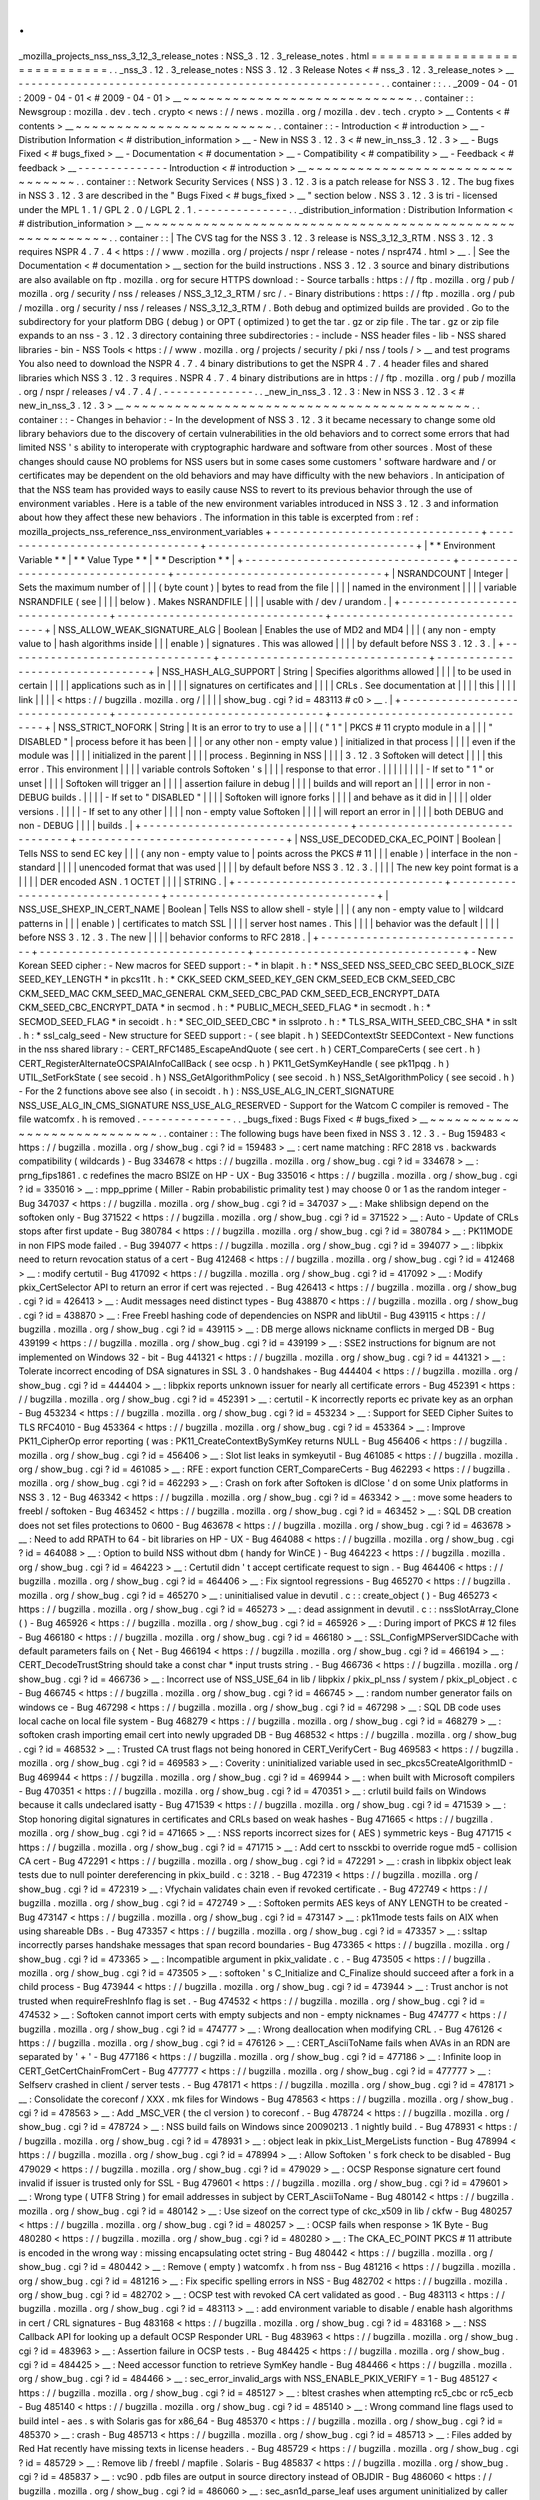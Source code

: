 .
.
_mozilla_projects_nss_nss_3_12_3_release_notes
:
NSS_3
.
12
.
3_release_notes
.
html
=
=
=
=
=
=
=
=
=
=
=
=
=
=
=
=
=
=
=
=
=
=
=
=
=
=
=
=
=
.
.
_nss_3
.
12
.
3_release_notes
:
NSS
3
.
12
.
3
Release
Notes
<
#
nss_3
.
12
.
3_release_notes
>
__
-
-
-
-
-
-
-
-
-
-
-
-
-
-
-
-
-
-
-
-
-
-
-
-
-
-
-
-
-
-
-
-
-
-
-
-
-
-
-
-
-
-
-
-
-
-
-
-
-
-
-
-
-
-
-
-
.
.
container
:
:
.
.
_2009
-
04
-
01
:
2009
-
04
-
01
<
#
2009
-
04
-
01
>
__
~
~
~
~
~
~
~
~
~
~
~
~
~
~
~
~
~
~
~
~
~
~
~
~
~
~
~
~
.
.
container
:
:
Newsgroup
:
mozilla
.
dev
.
tech
.
crypto
<
news
:
/
/
news
.
mozilla
.
org
/
mozilla
.
dev
.
tech
.
crypto
>
__
Contents
<
#
contents
>
__
~
~
~
~
~
~
~
~
~
~
~
~
~
~
~
~
~
~
~
~
~
~
~
~
.
.
container
:
:
-
Introduction
<
#
introduction
>
__
-
Distribution
Information
<
#
distribution_information
>
__
-
New
in
NSS
3
.
12
.
3
<
#
new_in_nss_3
.
12
.
3
>
__
-
Bugs
Fixed
<
#
bugs_fixed
>
__
-
Documentation
<
#
documentation
>
__
-
Compatibility
<
#
compatibility
>
__
-
Feedback
<
#
feedback
>
__
-
-
-
-
-
-
-
-
-
-
-
-
-
-
Introduction
<
#
introduction
>
__
~
~
~
~
~
~
~
~
~
~
~
~
~
~
~
~
~
~
~
~
~
~
~
~
~
~
~
~
~
~
~
~
.
.
container
:
:
Network
Security
Services
(
NSS
)
3
.
12
.
3
is
a
patch
release
for
NSS
3
.
12
.
The
bug
fixes
in
NSS
3
.
12
.
3
are
described
in
the
"
Bugs
Fixed
<
#
bugs_fixed
>
__
"
section
below
.
NSS
3
.
12
.
3
is
tri
-
licensed
under
the
MPL
1
.
1
/
GPL
2
.
0
/
LGPL
2
.
1
.
-
-
-
-
-
-
-
-
-
-
-
-
-
-
.
.
_distribution_information
:
Distribution
Information
<
#
distribution_information
>
__
~
~
~
~
~
~
~
~
~
~
~
~
~
~
~
~
~
~
~
~
~
~
~
~
~
~
~
~
~
~
~
~
~
~
~
~
~
~
~
~
~
~
~
~
~
~
~
~
~
~
~
~
~
~
~
~
.
.
container
:
:
|
The
CVS
tag
for
the
NSS
3
.
12
.
3
release
is
NSS_3_12_3_RTM
.
NSS
3
.
12
.
3
requires
NSPR
4
.
7
.
4
<
https
:
/
/
www
.
mozilla
.
org
/
projects
/
nspr
/
release
-
notes
/
nspr474
.
html
>
__
.
|
See
the
Documentation
<
#
documentation
>
__
section
for
the
build
instructions
.
NSS
3
.
12
.
3
source
and
binary
distributions
are
also
available
on
ftp
.
mozilla
.
org
for
secure
HTTPS
download
:
-
Source
tarballs
:
https
:
/
/
ftp
.
mozilla
.
org
/
pub
/
mozilla
.
org
/
security
/
nss
/
releases
/
NSS_3_12_3_RTM
/
src
/
.
-
Binary
distributions
:
https
:
/
/
ftp
.
mozilla
.
org
/
pub
/
mozilla
.
org
/
security
/
nss
/
releases
/
NSS_3_12_3_RTM
/
.
Both
debug
and
optimized
builds
are
provided
.
Go
to
the
subdirectory
for
your
platform
DBG
(
debug
)
or
OPT
(
optimized
)
to
get
the
tar
.
gz
or
zip
file
.
The
tar
.
gz
or
zip
file
expands
to
an
nss
-
3
.
12
.
3
directory
containing
three
subdirectories
:
-
include
-
NSS
header
files
-
lib
-
NSS
shared
libraries
-
bin
-
NSS
Tools
<
https
:
/
/
www
.
mozilla
.
org
/
projects
/
security
/
pki
/
nss
/
tools
/
>
__
and
test
programs
You
also
need
to
download
the
NSPR
4
.
7
.
4
binary
distributions
to
get
the
NSPR
4
.
7
.
4
header
files
and
shared
libraries
which
NSS
3
.
12
.
3
requires
.
NSPR
4
.
7
.
4
binary
distributions
are
in
https
:
/
/
ftp
.
mozilla
.
org
/
pub
/
mozilla
.
org
/
nspr
/
releases
/
v4
.
7
.
4
/
.
-
-
-
-
-
-
-
-
-
-
-
-
-
-
.
.
_new_in_nss_3
.
12
.
3
:
New
in
NSS
3
.
12
.
3
<
#
new_in_nss_3
.
12
.
3
>
__
~
~
~
~
~
~
~
~
~
~
~
~
~
~
~
~
~
~
~
~
~
~
~
~
~
~
~
~
~
~
~
~
~
~
~
~
~
~
~
~
~
~
.
.
container
:
:
-
Changes
in
behavior
:
-
In
the
development
of
NSS
3
.
12
.
3
it
became
necessary
to
change
some
old
library
behaviors
due
to
the
discovery
of
certain
vulnerabilities
in
the
old
behaviors
and
to
correct
some
errors
that
had
limited
NSS
'
s
ability
to
interoperate
with
cryptographic
hardware
and
software
from
other
sources
.
Most
of
these
changes
should
cause
NO
problems
for
NSS
users
but
in
some
cases
some
customers
'
software
hardware
and
/
or
certificates
may
be
dependent
on
the
old
behaviors
and
may
have
difficulty
with
the
new
behaviors
.
In
anticipation
of
that
the
NSS
team
has
provided
ways
to
easily
cause
NSS
to
revert
to
its
previous
behavior
through
the
use
of
environment
variables
.
Here
is
a
table
of
the
new
environment
variables
introduced
in
NSS
3
.
12
.
3
and
information
about
how
they
affect
these
new
behaviors
.
The
information
in
this
table
is
excerpted
from
:
ref
:
mozilla_projects_nss_reference_nss_environment_variables
+
-
-
-
-
-
-
-
-
-
-
-
-
-
-
-
-
-
-
-
-
-
-
-
-
-
-
-
-
-
-
-
-
+
-
-
-
-
-
-
-
-
-
-
-
-
-
-
-
-
-
-
-
-
-
-
-
-
-
-
-
-
-
-
-
-
+
-
-
-
-
-
-
-
-
-
-
-
-
-
-
-
-
-
-
-
-
-
-
-
-
-
-
-
-
-
-
-
-
+
|
*
*
Environment
Variable
*
*
|
*
*
Value
Type
*
*
|
*
*
Description
*
*
|
+
-
-
-
-
-
-
-
-
-
-
-
-
-
-
-
-
-
-
-
-
-
-
-
-
-
-
-
-
-
-
-
-
+
-
-
-
-
-
-
-
-
-
-
-
-
-
-
-
-
-
-
-
-
-
-
-
-
-
-
-
-
-
-
-
-
+
-
-
-
-
-
-
-
-
-
-
-
-
-
-
-
-
-
-
-
-
-
-
-
-
-
-
-
-
-
-
-
-
+
|
NSRANDCOUNT
|
Integer
|
Sets
the
maximum
number
of
|
|
|
(
byte
count
)
|
bytes
to
read
from
the
file
|
|
|
|
named
in
the
environment
|
|
|
|
variable
NSRANDFILE
(
see
|
|
|
|
below
)
.
Makes
NSRANDFILE
|
|
|
|
usable
with
/
dev
/
urandom
.
|
+
-
-
-
-
-
-
-
-
-
-
-
-
-
-
-
-
-
-
-
-
-
-
-
-
-
-
-
-
-
-
-
-
+
-
-
-
-
-
-
-
-
-
-
-
-
-
-
-
-
-
-
-
-
-
-
-
-
-
-
-
-
-
-
-
-
+
-
-
-
-
-
-
-
-
-
-
-
-
-
-
-
-
-
-
-
-
-
-
-
-
-
-
-
-
-
-
-
-
+
|
NSS_ALLOW_WEAK_SIGNATURE_ALG
|
Boolean
|
Enables
the
use
of
MD2
and
MD4
|
|
|
(
any
non
-
empty
value
to
|
hash
algorithms
inside
|
|
|
enable
)
|
signatures
.
This
was
allowed
|
|
|
|
by
default
before
NSS
3
.
12
.
3
.
|
+
-
-
-
-
-
-
-
-
-
-
-
-
-
-
-
-
-
-
-
-
-
-
-
-
-
-
-
-
-
-
-
-
+
-
-
-
-
-
-
-
-
-
-
-
-
-
-
-
-
-
-
-
-
-
-
-
-
-
-
-
-
-
-
-
-
+
-
-
-
-
-
-
-
-
-
-
-
-
-
-
-
-
-
-
-
-
-
-
-
-
-
-
-
-
-
-
-
-
+
|
NSS_HASH_ALG_SUPPORT
|
String
|
Specifies
algorithms
allowed
|
|
|
|
to
be
used
in
certain
|
|
|
|
applications
such
as
in
|
|
|
|
signatures
on
certificates
and
|
|
|
|
CRLs
.
See
documentation
at
|
|
|
|
this
|
|
|
|
link
|
|
|
|
<
https
:
/
/
bugzilla
.
mozilla
.
org
/
|
|
|
|
show_bug
.
cgi
?
id
=
483113
#
c0
>
__
.
|
+
-
-
-
-
-
-
-
-
-
-
-
-
-
-
-
-
-
-
-
-
-
-
-
-
-
-
-
-
-
-
-
-
+
-
-
-
-
-
-
-
-
-
-
-
-
-
-
-
-
-
-
-
-
-
-
-
-
-
-
-
-
-
-
-
-
+
-
-
-
-
-
-
-
-
-
-
-
-
-
-
-
-
-
-
-
-
-
-
-
-
-
-
-
-
-
-
-
-
+
|
NSS_STRICT_NOFORK
|
String
|
It
is
an
error
to
try
to
use
a
|
|
|
(
"
1
"
|
PKCS
#
11
crypto
module
in
a
|
|
|
"
DISABLED
"
|
process
before
it
has
been
|
|
|
or
any
other
non
-
empty
value
)
|
initialized
in
that
process
|
|
|
|
even
if
the
module
was
|
|
|
|
initialized
in
the
parent
|
|
|
|
process
.
Beginning
in
NSS
|
|
|
|
3
.
12
.
3
Softoken
will
detect
|
|
|
|
this
error
.
This
environment
|
|
|
|
variable
controls
Softoken
'
s
|
|
|
|
response
to
that
error
.
|
|
|
|
|
|
|
|
-
If
set
to
"
1
"
or
unset
|
|
|
|
Softoken
will
trigger
an
|
|
|
|
assertion
failure
in
debug
|
|
|
|
builds
and
will
report
an
|
|
|
|
error
in
non
-
DEBUG
builds
.
|
|
|
|
-
If
set
to
"
DISABLED
"
|
|
|
|
Softoken
will
ignore
forks
|
|
|
|
and
behave
as
it
did
in
|
|
|
|
older
versions
.
|
|
|
|
-
If
set
to
any
other
|
|
|
|
non
-
empty
value
Softoken
|
|
|
|
will
report
an
error
in
|
|
|
|
both
DEBUG
and
non
-
DEBUG
|
|
|
|
builds
.
|
+
-
-
-
-
-
-
-
-
-
-
-
-
-
-
-
-
-
-
-
-
-
-
-
-
-
-
-
-
-
-
-
-
+
-
-
-
-
-
-
-
-
-
-
-
-
-
-
-
-
-
-
-
-
-
-
-
-
-
-
-
-
-
-
-
-
+
-
-
-
-
-
-
-
-
-
-
-
-
-
-
-
-
-
-
-
-
-
-
-
-
-
-
-
-
-
-
-
-
+
|
NSS_USE_DECODED_CKA_EC_POINT
|
Boolean
|
Tells
NSS
to
send
EC
key
|
|
|
(
any
non
-
empty
value
to
|
points
across
the
PKCS
#
11
|
|
|
enable
)
|
interface
in
the
non
-
standard
|
|
|
|
unencoded
format
that
was
used
|
|
|
|
by
default
before
NSS
3
.
12
.
3
.
|
|
|
|
The
new
key
point
format
is
a
|
|
|
|
DER
encoded
ASN
.
1
OCTET
|
|
|
|
STRING
.
|
+
-
-
-
-
-
-
-
-
-
-
-
-
-
-
-
-
-
-
-
-
-
-
-
-
-
-
-
-
-
-
-
-
+
-
-
-
-
-
-
-
-
-
-
-
-
-
-
-
-
-
-
-
-
-
-
-
-
-
-
-
-
-
-
-
-
+
-
-
-
-
-
-
-
-
-
-
-
-
-
-
-
-
-
-
-
-
-
-
-
-
-
-
-
-
-
-
-
-
+
|
NSS_USE_SHEXP_IN_CERT_NAME
|
Boolean
|
Tells
NSS
to
allow
shell
-
style
|
|
|
(
any
non
-
empty
value
to
|
wildcard
patterns
in
|
|
|
enable
)
|
certificates
to
match
SSL
|
|
|
|
server
host
names
.
This
|
|
|
|
behavior
was
the
default
|
|
|
|
before
NSS
3
.
12
.
3
.
The
new
|
|
|
|
behavior
conforms
to
RFC
2818
.
|
+
-
-
-
-
-
-
-
-
-
-
-
-
-
-
-
-
-
-
-
-
-
-
-
-
-
-
-
-
-
-
-
-
+
-
-
-
-
-
-
-
-
-
-
-
-
-
-
-
-
-
-
-
-
-
-
-
-
-
-
-
-
-
-
-
-
+
-
-
-
-
-
-
-
-
-
-
-
-
-
-
-
-
-
-
-
-
-
-
-
-
-
-
-
-
-
-
-
-
+
-
New
Korean
SEED
cipher
:
-
New
macros
for
SEED
support
:
-
*
in
blapit
.
h
:
*
NSS_SEED
NSS_SEED_CBC
SEED_BLOCK_SIZE
SEED_KEY_LENGTH
*
in
pkcs11t
.
h
:
*
CKK_SEED
CKM_SEED_KEY_GEN
CKM_SEED_ECB
CKM_SEED_CBC
CKM_SEED_MAC
CKM_SEED_MAC_GENERAL
CKM_SEED_CBC_PAD
CKM_SEED_ECB_ENCRYPT_DATA
CKM_SEED_CBC_ENCRYPT_DATA
*
in
secmod
.
h
:
*
PUBLIC_MECH_SEED_FLAG
*
in
secmodt
.
h
:
*
SECMOD_SEED_FLAG
*
in
secoidt
.
h
:
*
SEC_OID_SEED_CBC
*
in
sslproto
.
h
:
*
TLS_RSA_WITH_SEED_CBC_SHA
*
in
sslt
.
h
:
*
ssl_calg_seed
-
New
structure
for
SEED
support
:
-
(
see
blapit
.
h
)
SEEDContextStr
SEEDContext
-
New
functions
in
the
nss
shared
library
:
-
CERT_RFC1485_EscapeAndQuote
(
see
cert
.
h
)
CERT_CompareCerts
(
see
cert
.
h
)
CERT_RegisterAlternateOCSPAIAInfoCallBack
(
see
ocsp
.
h
)
PK11_GetSymKeyHandle
(
see
pk11pqg
.
h
)
UTIL_SetForkState
(
see
secoid
.
h
)
NSS_GetAlgorithmPolicy
(
see
secoid
.
h
)
NSS_SetAlgorithmPolicy
(
see
secoid
.
h
)
-
For
the
2
functions
above
see
also
(
in
secoidt
.
h
)
:
NSS_USE_ALG_IN_CERT_SIGNATURE
NSS_USE_ALG_IN_CMS_SIGNATURE
NSS_USE_ALG_RESERVED
-
Support
for
the
Watcom
C
compiler
is
removed
-
The
file
watcomfx
.
h
is
removed
.
-
-
-
-
-
-
-
-
-
-
-
-
-
-
.
.
_bugs_fixed
:
Bugs
Fixed
<
#
bugs_fixed
>
__
~
~
~
~
~
~
~
~
~
~
~
~
~
~
~
~
~
~
~
~
~
~
~
~
~
~
~
~
.
.
container
:
:
The
following
bugs
have
been
fixed
in
NSS
3
.
12
.
3
.
-
Bug
159483
<
https
:
/
/
bugzilla
.
mozilla
.
org
/
show_bug
.
cgi
?
id
=
159483
>
__
:
cert
name
matching
:
RFC
2818
vs
.
backwards
compatibility
(
wildcards
)
-
Bug
334678
<
https
:
/
/
bugzilla
.
mozilla
.
org
/
show_bug
.
cgi
?
id
=
334678
>
__
:
prng_fips1861
.
c
redefines
the
macro
BSIZE
on
HP
-
UX
-
Bug
335016
<
https
:
/
/
bugzilla
.
mozilla
.
org
/
show_bug
.
cgi
?
id
=
335016
>
__
:
mpp_pprime
(
Miller
-
Rabin
probabilistic
primality
test
)
may
choose
0
or
1
as
the
random
integer
-
Bug
347037
<
https
:
/
/
bugzilla
.
mozilla
.
org
/
show_bug
.
cgi
?
id
=
347037
>
__
:
Make
shlibsign
depend
on
the
softoken
only
-
Bug
371522
<
https
:
/
/
bugzilla
.
mozilla
.
org
/
show_bug
.
cgi
?
id
=
371522
>
__
:
Auto
-
Update
of
CRLs
stops
after
first
update
-
Bug
380784
<
https
:
/
/
bugzilla
.
mozilla
.
org
/
show_bug
.
cgi
?
id
=
380784
>
__
:
PK11MODE
in
non
FIPS
mode
failed
.
-
Bug
394077
<
https
:
/
/
bugzilla
.
mozilla
.
org
/
show_bug
.
cgi
?
id
=
394077
>
__
:
libpkix
need
to
return
revocation
status
of
a
cert
-
Bug
412468
<
https
:
/
/
bugzilla
.
mozilla
.
org
/
show_bug
.
cgi
?
id
=
412468
>
__
:
modify
certutil
-
Bug
417092
<
https
:
/
/
bugzilla
.
mozilla
.
org
/
show_bug
.
cgi
?
id
=
417092
>
__
:
Modify
pkix_CertSelector
API
to
return
an
error
if
cert
was
rejected
.
-
Bug
426413
<
https
:
/
/
bugzilla
.
mozilla
.
org
/
show_bug
.
cgi
?
id
=
426413
>
__
:
Audit
messages
need
distinct
types
-
Bug
438870
<
https
:
/
/
bugzilla
.
mozilla
.
org
/
show_bug
.
cgi
?
id
=
438870
>
__
:
Free
Freebl
hashing
code
of
dependencies
on
NSPR
and
libUtil
-
Bug
439115
<
https
:
/
/
bugzilla
.
mozilla
.
org
/
show_bug
.
cgi
?
id
=
439115
>
__
:
DB
merge
allows
nickname
conflicts
in
merged
DB
-
Bug
439199
<
https
:
/
/
bugzilla
.
mozilla
.
org
/
show_bug
.
cgi
?
id
=
439199
>
__
:
SSE2
instructions
for
bignum
are
not
implemented
on
Windows
32
-
bit
-
Bug
441321
<
https
:
/
/
bugzilla
.
mozilla
.
org
/
show_bug
.
cgi
?
id
=
441321
>
__
:
Tolerate
incorrect
encoding
of
DSA
signatures
in
SSL
3
.
0
handshakes
-
Bug
444404
<
https
:
/
/
bugzilla
.
mozilla
.
org
/
show_bug
.
cgi
?
id
=
444404
>
__
:
libpkix
reports
unknown
issuer
for
nearly
all
certificate
errors
-
Bug
452391
<
https
:
/
/
bugzilla
.
mozilla
.
org
/
show_bug
.
cgi
?
id
=
452391
>
__
:
certutil
-
K
incorrectly
reports
ec
private
key
as
an
orphan
-
Bug
453234
<
https
:
/
/
bugzilla
.
mozilla
.
org
/
show_bug
.
cgi
?
id
=
453234
>
__
:
Support
for
SEED
Cipher
Suites
to
TLS
RFC4010
-
Bug
453364
<
https
:
/
/
bugzilla
.
mozilla
.
org
/
show_bug
.
cgi
?
id
=
453364
>
__
:
Improve
PK11_CipherOp
error
reporting
(
was
:
PK11_CreateContextBySymKey
returns
NULL
-
Bug
456406
<
https
:
/
/
bugzilla
.
mozilla
.
org
/
show_bug
.
cgi
?
id
=
456406
>
__
:
Slot
list
leaks
in
symkeyutil
-
Bug
461085
<
https
:
/
/
bugzilla
.
mozilla
.
org
/
show_bug
.
cgi
?
id
=
461085
>
__
:
RFE
:
export
function
CERT_CompareCerts
-
Bug
462293
<
https
:
/
/
bugzilla
.
mozilla
.
org
/
show_bug
.
cgi
?
id
=
462293
>
__
:
Crash
on
fork
after
Softoken
is
dlClose
'
d
on
some
Unix
platforms
in
NSS
3
.
12
-
Bug
463342
<
https
:
/
/
bugzilla
.
mozilla
.
org
/
show_bug
.
cgi
?
id
=
463342
>
__
:
move
some
headers
to
freebl
/
softoken
-
Bug
463452
<
https
:
/
/
bugzilla
.
mozilla
.
org
/
show_bug
.
cgi
?
id
=
463452
>
__
:
SQL
DB
creation
does
not
set
files
protections
to
0600
-
Bug
463678
<
https
:
/
/
bugzilla
.
mozilla
.
org
/
show_bug
.
cgi
?
id
=
463678
>
__
:
Need
to
add
RPATH
to
64
-
bit
libraries
on
HP
-
UX
-
Bug
464088
<
https
:
/
/
bugzilla
.
mozilla
.
org
/
show_bug
.
cgi
?
id
=
464088
>
__
:
Option
to
build
NSS
without
dbm
(
handy
for
WinCE
)
-
Bug
464223
<
https
:
/
/
bugzilla
.
mozilla
.
org
/
show_bug
.
cgi
?
id
=
464223
>
__
:
Certutil
didn
'
t
accept
certificate
request
to
sign
.
-
Bug
464406
<
https
:
/
/
bugzilla
.
mozilla
.
org
/
show_bug
.
cgi
?
id
=
464406
>
__
:
Fix
signtool
regressions
-
Bug
465270
<
https
:
/
/
bugzilla
.
mozilla
.
org
/
show_bug
.
cgi
?
id
=
465270
>
__
:
uninitialised
value
in
devutil
.
c
:
:
create_object
(
)
-
Bug
465273
<
https
:
/
/
bugzilla
.
mozilla
.
org
/
show_bug
.
cgi
?
id
=
465273
>
__
:
dead
assignment
in
devutil
.
c
:
:
nssSlotArray_Clone
(
)
-
Bug
465926
<
https
:
/
/
bugzilla
.
mozilla
.
org
/
show_bug
.
cgi
?
id
=
465926
>
__
:
During
import
of
PKCS
#
12
files
-
Bug
466180
<
https
:
/
/
bugzilla
.
mozilla
.
org
/
show_bug
.
cgi
?
id
=
466180
>
__
:
SSL_ConfigMPServerSIDCache
with
default
parameters
fails
on
{
Net
-
Bug
466194
<
https
:
/
/
bugzilla
.
mozilla
.
org
/
show_bug
.
cgi
?
id
=
466194
>
__
:
CERT_DecodeTrustString
should
take
a
const
char
\
*
input
trusts
string
.
-
Bug
466736
<
https
:
/
/
bugzilla
.
mozilla
.
org
/
show_bug
.
cgi
?
id
=
466736
>
__
:
Incorrect
use
of
NSS_USE_64
in
lib
/
libpkix
/
pkix_pl_nss
/
system
/
pkix_pl_object
.
c
-
Bug
466745
<
https
:
/
/
bugzilla
.
mozilla
.
org
/
show_bug
.
cgi
?
id
=
466745
>
__
:
random
number
generator
fails
on
windows
ce
-
Bug
467298
<
https
:
/
/
bugzilla
.
mozilla
.
org
/
show_bug
.
cgi
?
id
=
467298
>
__
:
SQL
DB
code
uses
local
cache
on
local
file
system
-
Bug
468279
<
https
:
/
/
bugzilla
.
mozilla
.
org
/
show_bug
.
cgi
?
id
=
468279
>
__
:
softoken
crash
importing
email
cert
into
newly
upgraded
DB
-
Bug
468532
<
https
:
/
/
bugzilla
.
mozilla
.
org
/
show_bug
.
cgi
?
id
=
468532
>
__
:
Trusted
CA
trust
flags
not
being
honored
in
CERT_VerifyCert
-
Bug
469583
<
https
:
/
/
bugzilla
.
mozilla
.
org
/
show_bug
.
cgi
?
id
=
469583
>
__
:
Coverity
:
uninitialized
variable
used
in
sec_pkcs5CreateAlgorithmID
-
Bug
469944
<
https
:
/
/
bugzilla
.
mozilla
.
org
/
show_bug
.
cgi
?
id
=
469944
>
__
:
when
built
with
Microsoft
compilers
-
Bug
470351
<
https
:
/
/
bugzilla
.
mozilla
.
org
/
show_bug
.
cgi
?
id
=
470351
>
__
:
crlutil
build
fails
on
Windows
because
it
calls
undeclared
isatty
-
Bug
471539
<
https
:
/
/
bugzilla
.
mozilla
.
org
/
show_bug
.
cgi
?
id
=
471539
>
__
:
Stop
honoring
digital
signatures
in
certificates
and
CRLs
based
on
weak
hashes
-
Bug
471665
<
https
:
/
/
bugzilla
.
mozilla
.
org
/
show_bug
.
cgi
?
id
=
471665
>
__
:
NSS
reports
incorrect
sizes
for
(
AES
)
symmetric
keys
-
Bug
471715
<
https
:
/
/
bugzilla
.
mozilla
.
org
/
show_bug
.
cgi
?
id
=
471715
>
__
:
Add
cert
to
nssckbi
to
override
rogue
md5
-
collision
CA
cert
-
Bug
472291
<
https
:
/
/
bugzilla
.
mozilla
.
org
/
show_bug
.
cgi
?
id
=
472291
>
__
:
crash
in
libpkix
object
leak
tests
due
to
null
pointer
dereferencing
in
pkix_build
.
c
:
3218
.
-
Bug
472319
<
https
:
/
/
bugzilla
.
mozilla
.
org
/
show_bug
.
cgi
?
id
=
472319
>
__
:
Vfychain
validates
chain
even
if
revoked
certificate
.
-
Bug
472749
<
https
:
/
/
bugzilla
.
mozilla
.
org
/
show_bug
.
cgi
?
id
=
472749
>
__
:
Softoken
permits
AES
keys
of
ANY
LENGTH
to
be
created
-
Bug
473147
<
https
:
/
/
bugzilla
.
mozilla
.
org
/
show_bug
.
cgi
?
id
=
473147
>
__
:
pk11mode
tests
fails
on
AIX
when
using
shareable
DBs
.
-
Bug
473357
<
https
:
/
/
bugzilla
.
mozilla
.
org
/
show_bug
.
cgi
?
id
=
473357
>
__
:
ssltap
incorrectly
parses
handshake
messages
that
span
record
boundaries
-
Bug
473365
<
https
:
/
/
bugzilla
.
mozilla
.
org
/
show_bug
.
cgi
?
id
=
473365
>
__
:
Incompatible
argument
in
pkix_validate
.
c
.
-
Bug
473505
<
https
:
/
/
bugzilla
.
mozilla
.
org
/
show_bug
.
cgi
?
id
=
473505
>
__
:
softoken
'
s
C_Initialize
and
C_Finalize
should
succeed
after
a
fork
in
a
child
process
-
Bug
473944
<
https
:
/
/
bugzilla
.
mozilla
.
org
/
show_bug
.
cgi
?
id
=
473944
>
__
:
Trust
anchor
is
not
trusted
when
requireFreshInfo
flag
is
set
.
-
Bug
474532
<
https
:
/
/
bugzilla
.
mozilla
.
org
/
show_bug
.
cgi
?
id
=
474532
>
__
:
Softoken
cannot
import
certs
with
empty
subjects
and
non
-
empty
nicknames
-
Bug
474777
<
https
:
/
/
bugzilla
.
mozilla
.
org
/
show_bug
.
cgi
?
id
=
474777
>
__
:
Wrong
deallocation
when
modifying
CRL
.
-
Bug
476126
<
https
:
/
/
bugzilla
.
mozilla
.
org
/
show_bug
.
cgi
?
id
=
476126
>
__
:
CERT_AsciiToName
fails
when
AVAs
in
an
RDN
are
separated
by
'
+
'
-
Bug
477186
<
https
:
/
/
bugzilla
.
mozilla
.
org
/
show_bug
.
cgi
?
id
=
477186
>
__
:
Infinite
loop
in
CERT_GetCertChainFromCert
-
Bug
477777
<
https
:
/
/
bugzilla
.
mozilla
.
org
/
show_bug
.
cgi
?
id
=
477777
>
__
:
Selfserv
crashed
in
client
/
server
tests
.
-
Bug
478171
<
https
:
/
/
bugzilla
.
mozilla
.
org
/
show_bug
.
cgi
?
id
=
478171
>
__
:
Consolidate
the
coreconf
/
XXX
.
mk
files
for
Windows
-
Bug
478563
<
https
:
/
/
bugzilla
.
mozilla
.
org
/
show_bug
.
cgi
?
id
=
478563
>
__
:
Add
\
_MSC_VER
(
the
cl
version
)
to
coreconf
.
-
Bug
478724
<
https
:
/
/
bugzilla
.
mozilla
.
org
/
show_bug
.
cgi
?
id
=
478724
>
__
:
NSS
build
fails
on
Windows
since
20090213
.
1
nightly
build
.
-
Bug
478931
<
https
:
/
/
bugzilla
.
mozilla
.
org
/
show_bug
.
cgi
?
id
=
478931
>
__
:
object
leak
in
pkix_List_MergeLists
function
-
Bug
478994
<
https
:
/
/
bugzilla
.
mozilla
.
org
/
show_bug
.
cgi
?
id
=
478994
>
__
:
Allow
Softoken
'
s
fork
check
to
be
disabled
-
Bug
479029
<
https
:
/
/
bugzilla
.
mozilla
.
org
/
show_bug
.
cgi
?
id
=
479029
>
__
:
OCSP
Response
signature
cert
found
invalid
if
issuer
is
trusted
only
for
SSL
-
Bug
479601
<
https
:
/
/
bugzilla
.
mozilla
.
org
/
show_bug
.
cgi
?
id
=
479601
>
__
:
Wrong
type
(
UTF8
String
)
for
email
addresses
in
subject
by
CERT_AsciiToName
-
Bug
480142
<
https
:
/
/
bugzilla
.
mozilla
.
org
/
show_bug
.
cgi
?
id
=
480142
>
__
:
Use
sizeof
on
the
correct
type
of
ckc_x509
in
lib
/
ckfw
-
Bug
480257
<
https
:
/
/
bugzilla
.
mozilla
.
org
/
show_bug
.
cgi
?
id
=
480257
>
__
:
OCSP
fails
when
response
>
1K
Byte
-
Bug
480280
<
https
:
/
/
bugzilla
.
mozilla
.
org
/
show_bug
.
cgi
?
id
=
480280
>
__
:
The
CKA_EC_POINT
PKCS
#
11
attribute
is
encoded
in
the
wrong
way
:
missing
encapsulating
octet
string
-
Bug
480442
<
https
:
/
/
bugzilla
.
mozilla
.
org
/
show_bug
.
cgi
?
id
=
480442
>
__
:
Remove
(
empty
)
watcomfx
.
h
from
nss
-
Bug
481216
<
https
:
/
/
bugzilla
.
mozilla
.
org
/
show_bug
.
cgi
?
id
=
481216
>
__
:
Fix
specific
spelling
errors
in
NSS
-
Bug
482702
<
https
:
/
/
bugzilla
.
mozilla
.
org
/
show_bug
.
cgi
?
id
=
482702
>
__
:
OCSP
test
with
revoked
CA
cert
validated
as
good
.
-
Bug
483113
<
https
:
/
/
bugzilla
.
mozilla
.
org
/
show_bug
.
cgi
?
id
=
483113
>
__
:
add
environment
variable
to
disable
/
enable
hash
algorithms
in
cert
/
CRL
signatures
-
Bug
483168
<
https
:
/
/
bugzilla
.
mozilla
.
org
/
show_bug
.
cgi
?
id
=
483168
>
__
:
NSS
Callback
API
for
looking
up
a
default
OCSP
Responder
URL
-
Bug
483963
<
https
:
/
/
bugzilla
.
mozilla
.
org
/
show_bug
.
cgi
?
id
=
483963
>
__
:
Assertion
failure
in
OCSP
tests
.
-
Bug
484425
<
https
:
/
/
bugzilla
.
mozilla
.
org
/
show_bug
.
cgi
?
id
=
484425
>
__
:
Need
accessor
function
to
retrieve
SymKey
handle
-
Bug
484466
<
https
:
/
/
bugzilla
.
mozilla
.
org
/
show_bug
.
cgi
?
id
=
484466
>
__
:
sec_error_invalid_args
with
NSS_ENABLE_PKIX_VERIFY
=
1
-
Bug
485127
<
https
:
/
/
bugzilla
.
mozilla
.
org
/
show_bug
.
cgi
?
id
=
485127
>
__
:
bltest
crashes
when
attempting
rc5_cbc
or
rc5_ecb
-
Bug
485140
<
https
:
/
/
bugzilla
.
mozilla
.
org
/
show_bug
.
cgi
?
id
=
485140
>
__
:
Wrong
command
line
flags
used
to
build
intel
-
aes
.
s
with
Solaris
gas
for
x86_64
-
Bug
485370
<
https
:
/
/
bugzilla
.
mozilla
.
org
/
show_bug
.
cgi
?
id
=
485370
>
__
:
crash
-
Bug
485713
<
https
:
/
/
bugzilla
.
mozilla
.
org
/
show_bug
.
cgi
?
id
=
485713
>
__
:
Files
added
by
Red
Hat
recently
have
missing
texts
in
license
headers
.
-
Bug
485729
<
https
:
/
/
bugzilla
.
mozilla
.
org
/
show_bug
.
cgi
?
id
=
485729
>
__
:
Remove
lib
/
freebl
/
mapfile
.
Solaris
-
Bug
485837
<
https
:
/
/
bugzilla
.
mozilla
.
org
/
show_bug
.
cgi
?
id
=
485837
>
__
:
vc90
.
pdb
files
are
output
in
source
directory
instead
of
OBJDIR
-
Bug
486060
<
https
:
/
/
bugzilla
.
mozilla
.
org
/
show_bug
.
cgi
?
id
=
486060
>
__
:
sec_asn1d_parse_leaf
uses
argument
uninitialized
by
caller
pbe_PK11AlgidToParam
-
-
-
-
-
-
-
-
-
-
-
-
-
-
Documentation
<
#
documentation
>
__
~
~
~
~
~
~
~
~
~
~
~
~
~
~
~
~
~
~
~
~
~
~
~
~
~
~
~
~
~
~
~
~
~
~
.
.
container
:
:
For
a
list
of
the
primary
NSS
documentation
pages
on
mozilla
.
org
see
NSS
Documentation
<
.
.
/
index
.
html
#
Documentation
>
__
.
New
and
revised
documents
available
since
the
release
of
NSS
3
.
11
include
the
following
:
-
Build
Instructions
for
NSS
3
.
11
.
4
and
above
<
.
.
/
nss
-
3
.
11
.
4
/
nss
-
3
.
11
.
4
-
build
.
html
>
__
-
NSS
Shared
DB
<
http
:
/
/
wiki
.
mozilla
.
org
/
NSS_Shared_DB
>
__
-
-
-
-
-
-
-
-
-
-
-
-
-
-
Compatibility
<
#
compatibility
>
__
~
~
~
~
~
~
~
~
~
~
~
~
~
~
~
~
~
~
~
~
~
~
~
~
~
~
~
~
~
~
~
~
~
~
.
.
container
:
:
NSS
3
.
12
.
3
shared
libraries
are
backward
compatible
with
all
older
NSS
3
.
x
shared
libraries
.
A
program
linked
with
older
NSS
3
.
x
shared
libraries
will
work
with
NSS
3
.
12
.
3
shared
libraries
without
recompiling
or
relinking
.
Furthermore
applications
that
restrict
their
use
of
NSS
APIs
to
the
functions
listed
in
NSS
Public
Functions
<
.
.
/
ref
/
nssfunctions
.
html
>
__
will
remain
compatible
with
future
versions
of
the
NSS
shared
libraries
.
-
-
-
-
-
-
-
-
-
-
-
-
-
-
Feedback
<
#
feedback
>
__
~
~
~
~
~
~
~
~
~
~
~
~
~
~
~
~
~
~
~
~
~
~
~
~
.
.
container
:
:
|
Bugs
discovered
should
be
reported
by
filing
a
bug
report
with
mozilla
.
org
Bugzilla
<
https
:
/
/
bugzilla
.
mozilla
.
org
/
>
__
(
product
NSS
)
.
